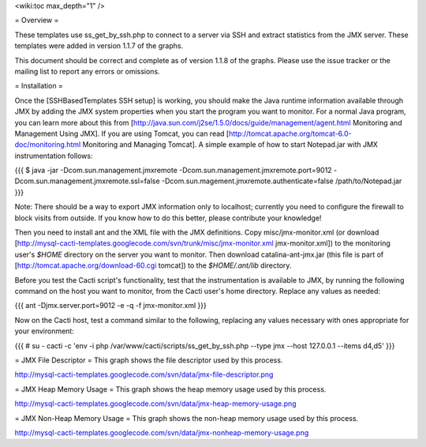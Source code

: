 .. _cacti_jmx_templates:

<wiki:toc max_depth="1" />

= Overview =

These templates use ss_get_by_ssh.php to connect to a server via SSH and extract
statistics from the JMX server.  These templates were added in version 1.1.7 of the graphs.

This document should be correct and complete as of version 1.1.8 of the graphs.
Please use the issue tracker or the mailing list to report any errors or
omissions.

= Installation =

Once the [SSHBasedTemplates SSH setup] is working, you should make the Java
runtime information available through JMX by adding the JMX system properties
when you start the program you want to monitor. For a normal Java program, you
can learn more about this from
[http://java.sun.com/j2se/1.5.0/docs/guide/management/agent.html Monitoring and
Management Using JMX]. If you are using Tomcat, you can read
[http://tomcat.apache.org/tomcat-6.0-doc/monitoring.html Monitoring and Managing
Tomcat]. A simple example of how to start Notepad.jar with JMX instrumentation
follows:

{{{
$ java -jar -Dcom.sun.management.jmxremote \
-Dcom.sun.management.jmxremote.port=9012 \
-Dcom.sun.management.jmxremote.ssl=false \
-Dcom.sun.magement.jmxremote.authenticate=false \
/path/to/Notepad.jar
}}}

Note: There should be a way to export JMX information only to localhost;
currently you need to configure the firewall to block visits from outside.  If
you know how to do this better, please contribute your knowledge!

Then you need to install ant and the XML file with the JMX definitions. Copy
misc/jmx-monitor.xml (or download
[http://mysql-cacti-templates.googlecode.com/svn/trunk/misc/jmx-monitor.xml
jmx-monitor.xml]) to the monitoring user's `$HOME` directory on the server you
want to monitor. Then download catalina-ant-jmx.jar (this file is part of
[http://tomcat.apache.org/download-60.cgi tomcat]) to the `$HOME/.ant/lib`
directory.

Before you test the Cacti script's functionality, test that the instrumentation
is available to JMX, by running the following command on the host you want to
monitor, from the Cacti user's home directory.  Replace any values as needed:

{{{
ant -Djmx.server.port=9012 -e -q -f jmx-monitor.xml
}}}

Now on the Cacti host, test a command similar to the following, replacing any
values necessary with ones appropriate for your environment:

{{{
# su - cacti -c 'env -i php /var/www/cacti/scripts/ss_get_by_ssh.php --type jmx --host 127.0.0.1 --items d4,d5'
}}}

= JMX File Descriptor =
This graph shows the file descriptor used by this process.

http://mysql-cacti-templates.googlecode.com/svn/data/jmx-file-descriptor.png


= JMX Heap Memory Usage =
This graph shows the heap memory usage used by this process.

http://mysql-cacti-templates.googlecode.com/svn/data/jmx-heap-memory-usage.png


= JMX Non-Heap Memory Usage =
This graph shows the non-heap memory usage used by this process.

http://mysql-cacti-templates.googlecode.com/svn/data/jmx-nonheap-memory-usage.png
